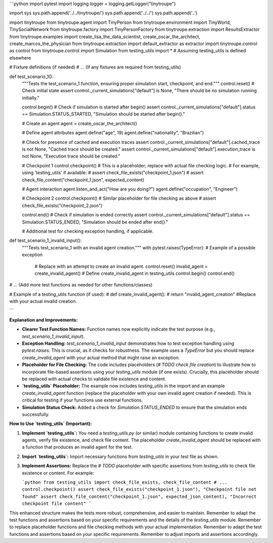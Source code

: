 ```python
import pytest
import logging
logger = logging.getLogger("tinytroupe")

import sys
sys.path.append('../../tinytroupe/')
sys.path.append('../../')
sys.path.append('..')


import tinytroupe
from tinytroupe.agent import TinyPerson
from tinytroupe.environment import TinyWorld, TinySocialNetwork
from tinytroupe.factory import TinyPersonFactory
from tinytroupe.extraction import ResultsExtractor
from tinytroupe.examples import create_lisa_the_data_scientist, create_oscar_the_architect, create_marcos_the_physician
from tinytroupe.extraction import default_extractor as extractor
import tinytroupe.control as control
from tinytroupe.control import Simulation
from testing_utils import *  # Assuming testing_utils is defined elsewhere

# Fixture definitions (if needed)
# ... (If any fixtures are required from testing_utils)


def test_scenario_1():
    """Tests the test_scenario_1 function, ensuring proper simulation start, checkpoint, and end."""
    control.reset()
    # Check initial state
    assert control._current_simulations["default"] is None, "There should be no simulation running initially."

    control.begin()
    # Check if simulation is started after begin()
    assert control._current_simulations["default"].status == Simulation.STATUS_STARTED, "Simulation should be started after begin()."

    # Create an agent
    agent = create_oscar_the_architect()

    # Define agent attributes
    agent.define("age", 19)
    agent.define("nationality", "Brazilian")

    # Check for presence of cached and execution traces
    assert control._current_simulations["default"].cached_trace is not None, "Cached trace should be created."
    assert control._current_simulations["default"].execution_trace is not None, "Execution trace should be created."
    
    # Checkpoint 1
    control.checkpoint()
    # This is a placeholder; replace with actual file checking logic.
    # For example, using 'testing_utils' if available:
    # assert check_file_exists("checkpoint_1.json")
    # assert check_file_content("checkpoint_1.json", expected_content)


    # Agent interaction
    agent.listen_and_act("How are you doing?")
    agent.define("occupation", "Engineer")

    # Checkpoint 2
    control.checkpoint()
    # Similar placeholder for file checking as above
    # assert check_file_exists("checkpoint_2.json")


    control.end()
    # Check if simulation is ended correctly
    assert control._current_simulations["default"].status == Simulation.STATUS_ENDED, "Simulation should be ended after end()."

    # Additional test for checking exception handling, if applicable.


def test_scenario_1_invalid_input():
    """Tests test_scenario_1 with an invalid agent creation."""
    with pytest.raises(TypeError):  # Example of a possible exception
        # Replace with an attempt to create an invalid agent.
        control.reset()
        invalid_agent = create_invalid_agent()  # Define create_invalid_agent in testing_utils
        control.begin()
        control.end()



# ... (Add more test functions as needed for other functions/classes)

# Example of a testing_utils function (if used):
# def create_invalid_agent():
#     return "invalid_agent_creation"  #Replace with your actual invalid creation.



```

**Explanation and Improvements:**

* **Clearer Test Function Names:** Function names now explicitly indicate the test purpose (e.g., `test_scenario_1_invalid_input`).
* **Exception Handling:**  `test_scenario_1_invalid_input` demonstrates how to test exception handling using `pytest.raises`.  This is crucial, as it checks for robustness.  The example uses a `TypeError` but you should replace `create_invalid_agent` with your actual method that might raise an exception.
* **Placeholder for File Checking:** The code includes placeholders (`# TODO check file creation`) to illustrate how to incorporate file-based assertions using your `testing_utils` module (if one exists).  Crucially, this placeholder should be replaced with actual checks to validate file existence and content.
* **`testing_utils` Placeholder:**  The example now includes `testing_utils` in the import and an example `create_invalid_agent` function (replace the placeholder with your own invalid agent creation if needed). This is critical for testing if your functions use external functions.
* **Simulation Status Check:** Added a check for `Simulation.STATUS_ENDED` to ensure that the simulation ends successfully.


**How to Use `testing_utils` (Important):**

1. **Implement `testing_utils`:** You need a `testing_utils.py` (or similar) module containing functions to create invalid agents, verify file existence, and check file content.  The placeholder `create_invalid_agent` should be replaced with a function that produces an invalid agent for the test.
2. **Import `testing_utils`:** Import necessary functions from `testing_utils` in your test file as shown.
3. **Implement Assertions:**  Replace the `# TODO` placeholder with specific assertions from `testing_utils` to check file existence or content. For example:

   ```python
   from testing_utils import check_file_exists, check_file_content
   # ...
   control.checkpoint()
   assert check_file_exists("checkpoint_1.json"), "Checkpoint file not found"
   assert check_file_content("checkpoint_1.json", expected_json_content), "Incorrect checkpoint file content"
   ```


This enhanced structure makes the tests more robust, comprehensive, and easier to maintain. Remember to adapt the test functions and assertions based on your specific requirements and the details of the `testing_utils` module. Remember to replace placeholder functions and file checking methods with your actual implementation. Remember to adapt the test functions and assertions based on your specific requirements. Remember to adjust imports and assertions accordingly.